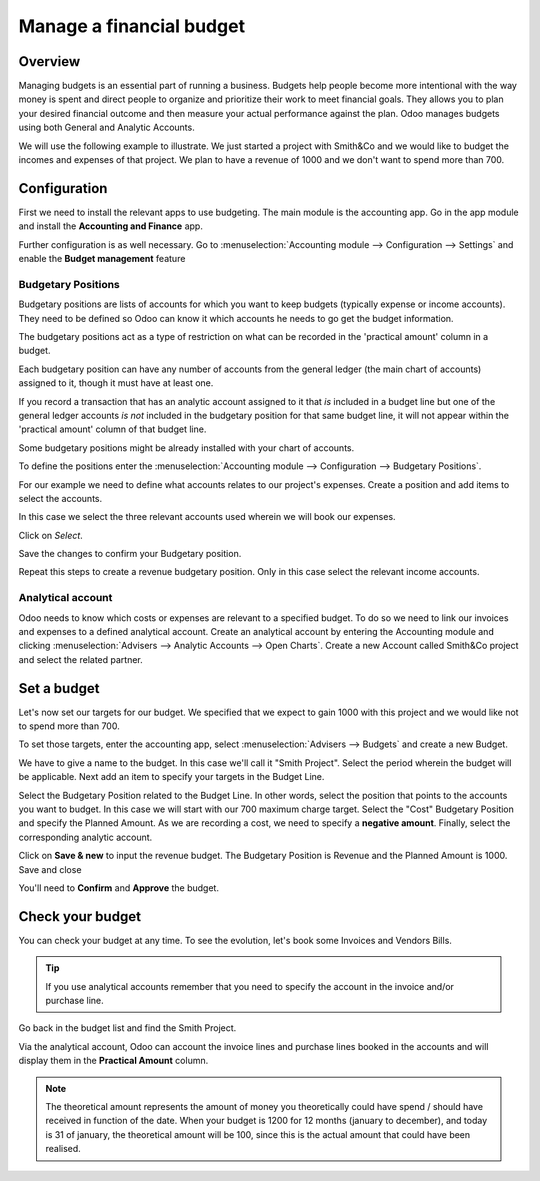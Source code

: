 =========================
Manage a financial budget
=========================

Overview
========

Managing budgets is an essential part of running a business. Budgets help
people become more intentional with the way money is spent and direct people
to organize and prioritize their work to meet financial goals. They allows 
you to plan your desired financial outcome and then measure your actual 
performance against the plan. Odoo manages budgets using both General and Analytic 
Accounts.

We will use the following example to illustrate. We just started a
project with Smith&Co and we would like to budget the incomes and
expenses of that project. We plan to have a revenue of 1000 and we don't
want to spend more than 700.

Configuration 
=============

First we need to install the relevant apps to use budgeting. The main
module is the accounting app. Go in the app module and install the
**Accounting and Finance** app.

.. image:: media/budget01.png
   :align: center

Further configuration is as well necessary. Go to :menuselection:`Accounting
module --> Configuration --> Settings` and enable the **Budget
management** feature

.. image:: media/budget02.png
   :align: center

Budgetary Positions
-------------------

Budgetary positions are lists of accounts for which you want to keep
budgets (typically expense or income accounts). They need to be defined
so Odoo can know it which accounts he needs to go get the budget
information. 

The budgetary positions act as a type of restriction on what can be recorded
in the 'practical amount' column in a budget.

Each budgetary position can have any number of accounts from the general 
ledger (the main chart of accounts) assigned to it, though it must have at least one.  

If you record a transaction that has an analytic account assigned to it that *is* 
included in a budget line but one of the general ledger accounts *is not* included 
in the budgetary position for that same budget line, it will not appear within the 
'practical amount' column of that budget line.

Some budgetary positions might be already installed with your chart of
accounts.

To define the positions enter the :menuselection:`Accounting module --> Configuration -->
Budgetary Positions`.

For our example we need to define what accounts relates to our project's
expenses. Create a position and add items to select the accounts.

.. image:: media/budget03.png
   :align: center

In this case we select the three relevant accounts used wherein we will
book our expenses.

.. image:: media/budget04.png
   :align: center

Click on *Select*.

.. image:: media/budget05.png
   :align: center

Save the changes to confirm your Budgetary position.

Repeat this steps to create a revenue budgetary position. Only in this
case select the relevant income accounts.

Analytical account
------------------

Odoo needs to know which costs or
expenses are relevant to a specified budget. To do so we need to link
our invoices and expenses to a defined analytical account. Create an
analytical account by entering the Accounting module and clicking
:menuselection:`Advisers --> Analytic Accounts --> Open Charts`. Create a new Account
called Smith&Co project and select the related partner.

.. image:: media/budget06.png
   :align: center

Set a budget
============

Let's now set our targets for our budget. We specified that we expect to
gain 1000 with this project and we would like not to spend more than
700.

To set those targets, enter the accounting app, select :menuselection:`Advisers -->
Budgets` and create a new Budget.

We have to give a name to the budget. In this case we'll call it "Smith
Project". Select the period wherein the budget will be applicable. Next
add an item to specify your targets in the Budget Line.

.. image:: media/budget07.png
   :align: center

Select the Budgetary Position related to the Budget Line. In other
words, select the position that points to the accounts you want to
budget. In this case we will start with our 700 maximum charge target.
Select the "Cost" Budgetary Position and specify the Planned Amount.
As we are recording a cost, we need to specify a **negative amount**.
Finally, select the corresponding analytic account.

.. image:: media/budget08.png
   :align: center

Click on **Save & new** to input the revenue budget. The Budgetary
Position is Revenue and the Planned Amount is 1000. Save and close

You'll need to **Confirm** and **Approve** the budget.

Check your budget
=================

You can check your budget at any time. To see the evolution, let's book
some Invoices and Vendors Bills.

.. tip::
   If you use analytical accounts remember that you need to specify the account in the invoice
   and/or purchase line.

.. seealso::
   For more information about booking invoices and purchase orders see
   :doc:`../../receivables/customer_invoices/overview`

Go back in the budget list and find the Smith Project.

Via the analytical account, Odoo can account the invoice lines and
purchase lines booked in the accounts and will display them in the
**Practical Amount** column.

.. image:: media/budget09.png
   :align: center

.. note::
   The theoretical amount represents the amount of money you theoretically could
   have spend / should have received in function of the date. When your budget
   is 1200 for 12 months (january to december), and today is 31 of january, the
   theoretical amount will be 100, since this is the actual amount that could
   have been realised.

